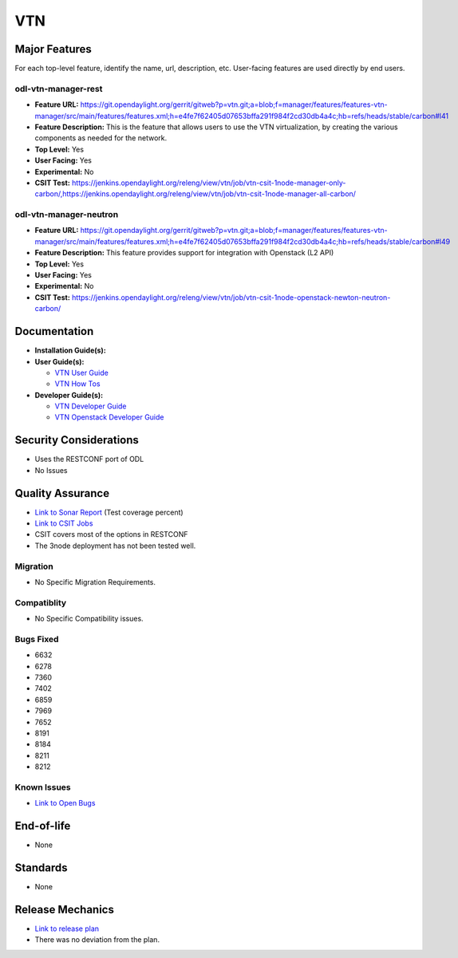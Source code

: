 ============
   VTN
============

Major Features
==============

For each top-level feature, identify the name, url, description, etc.
User-facing features are used directly by end users.

odl-vtn-manager-rest
-------------------

* **Feature URL:** https://git.opendaylight.org/gerrit/gitweb?p=vtn.git;a=blob;f=manager/features/features-vtn-manager/src/main/features/features.xml;h=e4fe7f62405d07653bffa291f984f2cd30db4a4c;hb=refs/heads/stable/carbon#l41
* **Feature Description:**  This is the feature that allows users to use the VTN virtualization, by creating the various components as needed for the network.
* **Top Level:** Yes
* **User Facing:** Yes
* **Experimental:** No
* **CSIT Test:** https://jenkins.opendaylight.org/releng/view/vtn/job/vtn-csit-1node-manager-only-carbon/,https://jenkins.opendaylight.org/releng/view/vtn/job/vtn-csit-1node-manager-all-carbon/


odl-vtn-manager-neutron
------------

* **Feature URL:** https://git.opendaylight.org/gerrit/gitweb?p=vtn.git;a=blob;f=manager/features/features-vtn-manager/src/main/features/features.xml;h=e4fe7f62405d07653bffa291f984f2cd30db4a4c;hb=refs/heads/stable/carbon#l49
* **Feature Description:**  This feature provides support for integration with Openstack (L2 API)
* **Top Level:** Yes
* **User Facing:** Yes
* **Experimental:** No
* **CSIT Test:** https://jenkins.opendaylight.org/releng/view/vtn/job/vtn-csit-1node-openstack-newton-neutron-carbon/

Documentation
=============

* **Installation Guide(s):**

* **User Guide(s):**

  * `VTN User Guide <http://docs.opendaylight.org/en/latest/user-guide/virtual-tenant-network-(vtn).html>`_
  * `VTN How Tos <http://docs.opendaylight.org/en/latest/user-guide/virtual-tenant-network-(vtn).html#vtn-manager-usage-examples>`_

* **Developer Guide(s):**

  * `VTN Developer Guide <http://docs.opendaylight.org/en/latest/developer-guide/virtual-tenant-network-(vtn).html>`_
  * `VTN Openstack Developer Guide <http://docs.opendaylight.org/en/latest/opendaylight-with-openstack/openstack-with-vtn.html>`_

Security Considerations
=======================

* Uses the RESTCONF port of ODL
* No Issues


Quality Assurance
=================

* `Link to Sonar Report <https://sonar.opendaylight.org/dashboard?id=org.opendaylight.vtn%3Adistribution&did=1>`_ (Test coverage percent)
* `Link to CSIT Jobs <https://jenkins.opendaylight.org/releng/view/vtn/>`_
*  CSIT covers most of the options in RESTCONF
*  The 3node deployment has not been tested well.

Migration
---------

* No Specific Migration Requirements.

Compatiblity
------------

* No Specific Compatibility issues.

Bugs Fixed
----------

* 6632
* 6278
* 7360
* 7402
* 6859
* 7969
* 7652
* 8191
* 8184
* 8211
* 8212

Known Issues
------------

* `Link to Open Bugs <https://bugs.opendaylight.org/buglist.cgi?component=VTN%20Manager&list_id=78860&product=vtn&resolution=--->`_

End-of-life
===========

* None 

Standards
=========

* None

Release Mechanics
=================

* `Link to release plan <https://wiki.opendaylight.org/view/VTN:Carbon_Release_Plan>`_
* There was no deviation from the plan.
